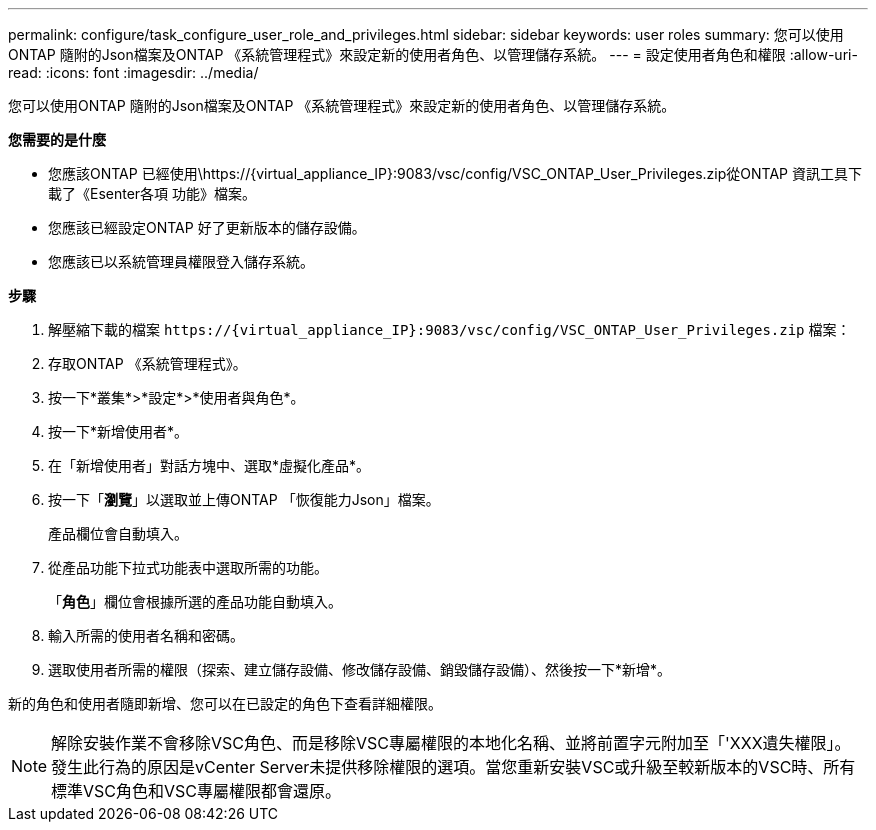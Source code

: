 ---
permalink: configure/task_configure_user_role_and_privileges.html 
sidebar: sidebar 
keywords: user roles 
summary: 您可以使用ONTAP 隨附的Json檔案及ONTAP 《系統管理程式》來設定新的使用者角色、以管理儲存系統。 
---
= 設定使用者角色和權限
:allow-uri-read: 
:icons: font
:imagesdir: ../media/


[role="lead"]
您可以使用ONTAP 隨附的Json檔案及ONTAP 《系統管理程式》來設定新的使用者角色、以管理儲存系統。

*您需要的是什麼*

* 您應該ONTAP 已經使用\https://{virtual_appliance_IP}:9083/vsc/config/VSC_ONTAP_User_Privileges.zip從ONTAP 資訊工具下載了《Esenter各項 功能》檔案。
* 您應該已經設定ONTAP 好了更新版本的儲存設備。
* 您應該已以系統管理員權限登入儲存系統。


*步驟*

. 解壓縮下載的檔案 `\https://{virtual_appliance_IP}:9083/vsc/config/VSC_ONTAP_User_Privileges.zip` 檔案：
. 存取ONTAP 《系統管理程式》。
. 按一下*叢集*>*設定*>*使用者與角色*。
. 按一下*新增使用者*。
. 在「新增使用者」對話方塊中、選取*虛擬化產品*。
. 按一下「*瀏覽*」以選取並上傳ONTAP 「恢復能力Json」檔案。
+
產品欄位會自動填入。

. 從產品功能下拉式功能表中選取所需的功能。
+
「*角色*」欄位會根據所選的產品功能自動填入。

. 輸入所需的使用者名稱和密碼。
. 選取使用者所需的權限（探索、建立儲存設備、修改儲存設備、銷毀儲存設備）、然後按一下*新增*。


新的角色和使用者隨即新增、您可以在已設定的角色下查看詳細權限。


NOTE: 解除安裝作業不會移除VSC角色、而是移除VSC專屬權限的本地化名稱、並將前置字元附加至「'XXX遺失權限」。發生此行為的原因是vCenter Server未提供移除權限的選項。當您重新安裝VSC或升級至較新版本的VSC時、所有標準VSC角色和VSC專屬權限都會還原。
